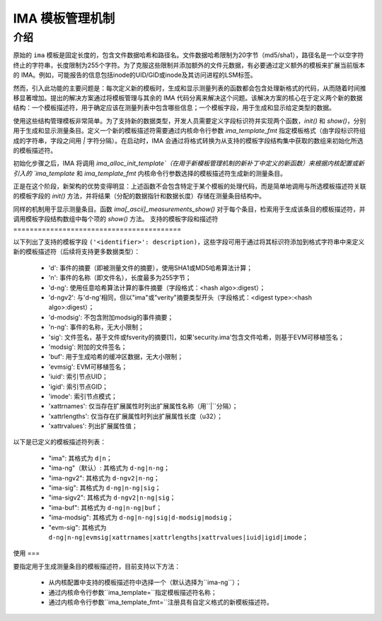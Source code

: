 =================================
IMA 模板管理机制
=================================

介绍
============

原始的 ``ima`` 模板是固定长度的，包含文件数据哈希和路径名。文件数据哈希限制为20字节（md5/sha1），路径名是一个以空字符终止的字符串，长度限制为255个字符。为了克服这些限制并添加额外的文件元数据，有必要通过定义额外的模板来扩展当前版本的 IMA。例如，可能报告的信息包括inode的UID/GID或inode及其访问进程的LSM标签。

然而，引入此功能的主要问题是：每次定义新的模板时，生成和显示测量列表的函数都会包含处理新格式的代码，从而随着时间推移显著增加。提出的解决方案通过将模板管理与其余的 IMA 代码分离来解决这个问题。该解决方案的核心在于定义两个新的数据结构：一个模板描述符，用于确定应该在测量列表中包含哪些信息；一个模板字段，用于生成和显示给定类型的数据。

使用这些结构管理模板非常简单。为了支持新的数据类型，开发人员需要定义字段标识符并实现两个函数，`init()` 和 `show()`，分别用于生成和显示测量条目。定义一个新的模板描述符需要通过内核命令行参数 `ima_template_fmt` 指定模板格式（由字段标识符组成的字符串，字段之间用 `|` 字符分隔）。在启动时，IMA 会通过将格式转换为从支持的模板字段结构集中获取的数组来初始化所选的模板描述符。

初始化步骤之后，IMA 将调用 `ima_alloc_init_template`（在用于新模板管理机制的新补丁中定义的新函数）来根据内核配置或新引入的 `ima_template` 和 `ima_template_fmt` 内核命令行参数选择的模板描述符生成新的测量条目。

正是在这个阶段，新架构的优势变得明显：上述函数不会包含特定于某个模板的处理代码，而是简单地调用与所选模板描述符关联的模板字段的 `init()` 方法，并将结果（分配的数据指针和数据长度）存储在测量条目结构中。

同样的机制用于显示测量条目。函数 `ima[_ascii]_measurements_show()` 对于每个条目，检索用于生成该条目的模板描述符，并调用模板字段结构数组中每个项的 `show()` 方法。
支持的模板字段和描述符
=========================================

以下列出了支持的模板字段 ``('<identifier>': description)``，这些字段可用于通过将其标识符添加到格式字符串中来定义新的模板描述符（后续将支持更多数据类型）：

 - 'd': 事件的摘要（即被测量文件的摘要），使用SHA1或MD5哈希算法计算；
 - 'n': 事件的名称（即文件名），长度最多为255字节；
 - 'd-ng': 使用任意哈希算法计算的事件摘要（字段格式：<hash algo>:digest）；
 - 'd-ngv2': 与'd-ng'相同，但以"ima"或"verity"摘要类型开头（字段格式：<digest type>:<hash algo>:digest）；
 - 'd-modsig': 不包含附加modsig的事件摘要；
 - 'n-ng': 事件的名称，无大小限制；
 - 'sig': 文件签名，基于文件或fsverity的摘要[1]，如果'security.ima'包含文件哈希，则基于EVM可移植签名；
 - 'modsig': 附加的文件签名；
 - 'buf': 用于生成哈希的缓冲区数据，无大小限制；
 - 'evmsig': EVM可移植签名；
 - 'iuid': 索引节点UID；
 - 'igid': 索引节点GID；
 - 'imode': 索引节点模式；
 - 'xattrnames': 仅当存在扩展属性时列出扩展属性名称（用``|``分隔）；
 - 'xattrlengths': 仅当存在扩展属性时列出扩展属性长度（u32）；
 - 'xattrvalues': 列出扩展属性值；

以下是已定义的模板描述符列表：

 - "ima": 其格式为 ``d|n``；
 - "ima-ng"（默认）: 其格式为 ``d-ng|n-ng``；
 - "ima-ngv2": 其格式为 ``d-ngv2|n-ng``；
 - "ima-sig": 其格式为 ``d-ng|n-ng|sig``；
 - "ima-sigv2": 其格式为 ``d-ngv2|n-ng|sig``；
 - "ima-buf": 其格式为 ``d-ng|n-ng|buf``；
 - "ima-modsig": 其格式为 ``d-ng|n-ng|sig|d-modsig|modsig``；
 - "evm-sig": 其格式为 ``d-ng|n-ng|evmsig|xattrnames|xattrlengths|xattrvalues|iuid|igid|imode``；

使用
===

要指定用于生成测量条目的模板描述符，目前支持以下方法：

 - 从内核配置中支持的模板描述符中选择一个（默认选择为``ima-ng``）；
 - 通过内核命令行参数``ima_template=``指定模板描述符名称；
 - 通过内核命令行参数``ima_template_fmt=``注册具有自定义格式的新模板描述符。
